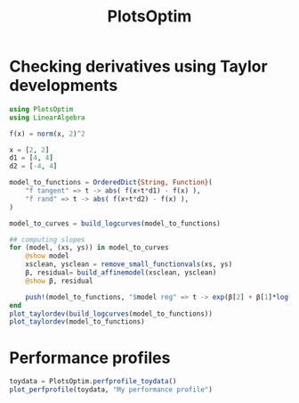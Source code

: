 #+TITLE: PlotsOptim


* Checking derivatives using Taylor developments

#+begin_src julia
using PlotsOptim
using LinearAlgebra

f(x) = norm(x, 2)^2

x = [2, 2]
d1 = [4, 4]
d2 = [-4, 4]

model_to_functions = OrderedDict{String, Function}(
    "f tangent" => t -> abs( f(x+t*d1) - f(x) ),
    "f rand" => t -> abs( f(x+t*d2) - f(x) ),
)

model_to_curves = build_logcurves(model_to_functions)

## computing slopes
for (model, (xs, ys)) in model_to_curves
    @show model
    xsclean, ysclean = remove_small_functionvals(xs, ys)
    β, residual= build_affinemodel(xsclean, ysclean)
    @show β, residual

    push!(model_to_functions, "$model reg" => t -> exp(β[2] + β[1]*log(t)))
end
plot_taylordev(build_logcurves(model_to_functions))
plot_taylordev(model_to_functions)
#+end_src

* Performance profiles
#+begin_src julia
toydata = PlotsOptim.perfprofile_toydata()
plot_perfprofile(toydata, "My performance profile")
#+end_src
